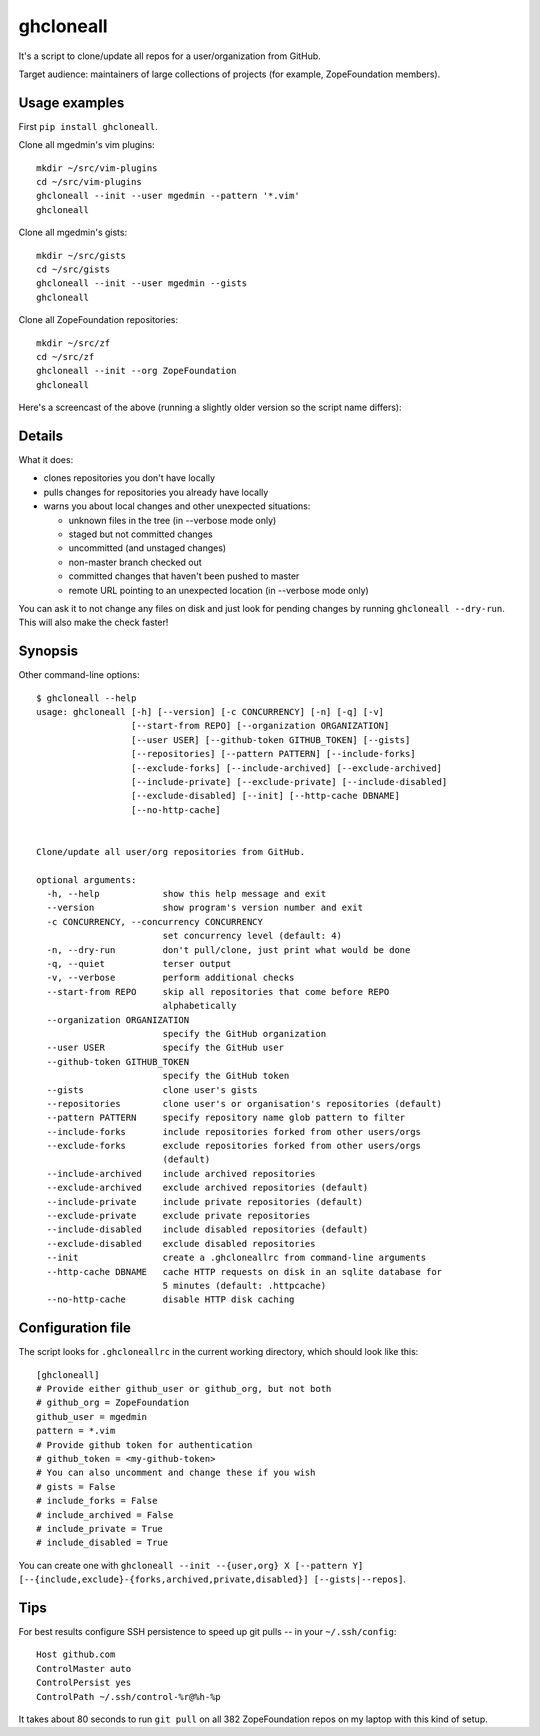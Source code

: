 ghcloneall
==========

It's a script to clone/update all repos for a user/organization from GitHub.

Target audience: maintainers of large collections of projects (for example,
ZopeFoundation members).


Usage examples
--------------

First ``pip install ghcloneall``.

Clone all mgedmin's vim plugins::

    mkdir ~/src/vim-plugins
    cd ~/src/vim-plugins
    ghcloneall --init --user mgedmin --pattern '*.vim'
    ghcloneall

Clone all mgedmin's gists::

    mkdir ~/src/gists
    cd ~/src/gists
    ghcloneall --init --user mgedmin --gists
    ghcloneall

Clone all ZopeFoundation repositories::

    mkdir ~/src/zf
    cd ~/src/zf
    ghcloneall --init --org ZopeFoundation
    ghcloneall

Here's a screencast of the above (running a slightly older version so the
script name differs):

.. image:: https://asciinema.org/a/29651.png
   :alt: asciicast
   :width: 582
   :height: 380
   :align: center
   :target: https://asciinema.org/a/29651


Details
-------

What it does:

- clones repositories you don't have locally
- pulls changes for repositories you already have locally
- warns you about local changes and other unexpected situations:

  - unknown files in the tree (in --verbose mode only)
  - staged but not committed changes
  - uncommitted (and unstaged changes)
  - non-master branch checked out
  - committed changes that haven't been pushed to master
  - remote URL pointing to an unexpected location (in --verbose mode only)

You can ask it to not change any files on disk and just look for pending
changes by running ``ghcloneall --dry-run``.  This will also make the
check faster!


Synopsis
--------

Other command-line options::

    $ ghcloneall --help
    usage: ghcloneall [-h] [--version] [-c CONCURRENCY] [-n] [-q] [-v]
                      [--start-from REPO] [--organization ORGANIZATION]
                      [--user USER] [--github-token GITHUB_TOKEN] [--gists]
                      [--repositories] [--pattern PATTERN] [--include-forks]
                      [--exclude-forks] [--include-archived] [--exclude-archived]
                      [--include-private] [--exclude-private] [--include-disabled]
                      [--exclude-disabled] [--init] [--http-cache DBNAME]
                      [--no-http-cache]


    Clone/update all user/org repositories from GitHub.

    optional arguments:
      -h, --help            show this help message and exit
      --version             show program's version number and exit
      -c CONCURRENCY, --concurrency CONCURRENCY
                            set concurrency level (default: 4)
      -n, --dry-run         don't pull/clone, just print what would be done
      -q, --quiet           terser output
      -v, --verbose         perform additional checks
      --start-from REPO     skip all repositories that come before REPO
                            alphabetically
      --organization ORGANIZATION
                            specify the GitHub organization
      --user USER           specify the GitHub user
      --github-token GITHUB_TOKEN
                            specify the GitHub token
      --gists               clone user's gists
      --repositories        clone user's or organisation's repositories (default)
      --pattern PATTERN     specify repository name glob pattern to filter
      --include-forks       include repositories forked from other users/orgs
      --exclude-forks       exclude repositories forked from other users/orgs
                            (default)
      --include-archived    include archived repositories
      --exclude-archived    exclude archived repositories (default)
      --include-private     include private repositories (default)
      --exclude-private     exclude private repositories
      --include-disabled    include disabled repositories (default)
      --exclude-disabled    exclude disabled repositories
      --init                create a .ghcloneallrc from command-line arguments
      --http-cache DBNAME   cache HTTP requests on disk in an sqlite database for
                            5 minutes (default: .httpcache)
      --no-http-cache       disable HTTP disk caching


Configuration file
------------------

The script looks for ``.ghcloneallrc`` in the current working directory, which
should look like this::

    [ghcloneall]
    # Provide either github_user or github_org, but not both
    # github_org = ZopeFoundation
    github_user = mgedmin
    pattern = *.vim
    # Provide github token for authentication
    # github_token = <my-github-token>
    # You can also uncomment and change these if you wish
    # gists = False
    # include_forks = False
    # include_archived = False
    # include_private = True
    # include_disabled = True

You can create one with ``ghcloneall --init --{user,org} X [--pattern Y]
[--{include,exclude}-{forks,archived,private,disabled}] [--gists|--repos]``.


Tips
----

For best results configure SSH persistence to speed up git pulls -- in your
``~/.ssh/config``::

    Host github.com
    ControlMaster auto
    ControlPersist yes
    ControlPath ~/.ssh/control-%r@%h-%p

It takes about 80 seconds to run ``git pull`` on all 382 ZopeFoundation
repos on my laptop with this kind of setup.
